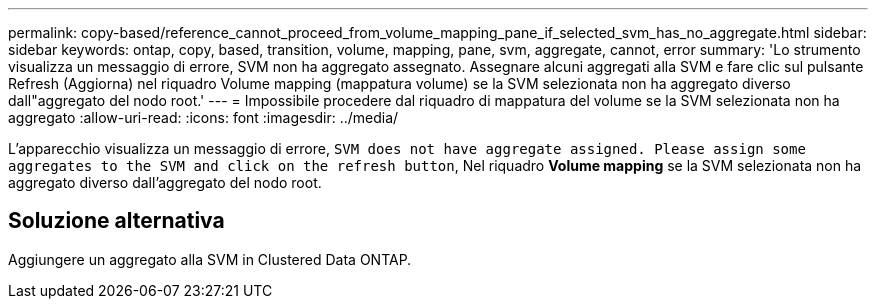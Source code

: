 ---
permalink: copy-based/reference_cannot_proceed_from_volume_mapping_pane_if_selected_svm_has_no_aggregate.html 
sidebar: sidebar 
keywords: ontap, copy, based, transition, volume, mapping, pane, svm, aggregate, cannot, error 
summary: 'Lo strumento visualizza un messaggio di errore, SVM non ha aggregato assegnato. Assegnare alcuni aggregati alla SVM e fare clic sul pulsante Refresh (Aggiorna) nel riquadro Volume mapping (mappatura volume) se la SVM selezionata non ha aggregato diverso dall"aggregato del nodo root.' 
---
= Impossibile procedere dal riquadro di mappatura del volume se la SVM selezionata non ha aggregato
:allow-uri-read: 
:icons: font
:imagesdir: ../media/


[role="lead"]
L'apparecchio visualizza un messaggio di errore, `SVM does not have aggregate assigned. Please assign some aggregates to the SVM and click on the refresh button`, Nel riquadro *Volume mapping* se la SVM selezionata non ha aggregato diverso dall'aggregato del nodo root.



== Soluzione alternativa

Aggiungere un aggregato alla SVM in Clustered Data ONTAP.
